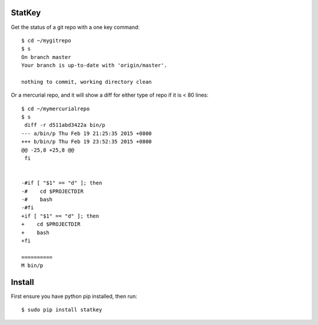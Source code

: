 StatKey
=======

Get the status of a git repo with a one key command::

    $ cd ~/mygitrepo
    $ s
    On branch master
    Your branch is up-to-date with 'origin/master'.
    
    nothing to commit, working directory clean

Or a mercurial repo, and it will show a diff for either type of repo if it is < 80 lines::

    $ cd ~/mymercurialrepo
    $ s
     diff -r d511abd3422a bin/p
    --- a/bin/p	Thu Feb 19 21:25:35 2015 +0800
    +++ b/bin/p	Thu Feb 19 23:52:35 2015 +0800
    @@ -25,8 +25,8 @@
     fi
     
     
    -#if [ "$1" == "d" ]; then
    -#    cd $PROJECTDIR
    -#    bash
    -#fi
    +if [ "$1" == "d" ]; then
    +    cd $PROJECTDIR
    +    bash
    +fi
 
    ==========
    M bin/p


Install
=======

First ensure you have python pip installed, then run::

    $ sudo pip install statkey
